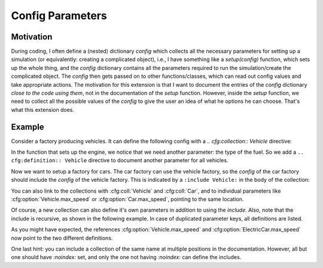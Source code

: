 Config Parameters
=================

Motivation
----------
During coding, I often define a (nested) dictionary `config` which collects all the necessary parameters 
for setting up a simulation (or equivalently: creating a complicated object), i.e., I have something like a
`setup(config)` function, which sets up the whole thing, and the `config` dictionary contains all the parameters 
required to run the simulation/create the complicated object.
The `config` then gets passed on to other functions/classes, which can read out config values and take appropriate
actions.
The motivation for this extension is that I want to document the entries of the `config` dictionary 
*close to the code using them*, not in the documentation of the `setup` function.
However, inside the `setup` function, we need to collect all the possible values of the `config` to give the user an idea
of what he options he can choose. That's what this extension does.


Example
-------

Consider a factory producing vehicles. 
It can define the following config with a `.. cfg:collection:: Vehicle` directive:

.. cfg:collection:: Vehicle

   :param max_speed: Maximum speed of the vehicle.
   :type max_speed: float

In the function that sets up the engine, we notice that we need another
parameter: the type of the fuel. So we add a ``.. cfg:definition:: Vehicle``
directive to document another parameter for all vehicles.

.. cfg:collection:: Vehicle
   :noindex:

   :param str fuel: Type of the used fuel, can be 'gasoline' or 'diesel'.


Now we want to setup a factory for cars.
The car factory can use the vehicle factory, so the `config` of the car factory
should include the `config` of the vehicle factory.
This is indicated by a ``:include Vehicle:`` in the body of the collection:

.. cfg:collection:: Car

   :include Vehicle:

You can also link to the collections with :cfg:coll:`Vehicle` and :cfg:coll:`Car`,
and to individual parameters like :cfg:option:`Vehicle.max_speed` or :cfg:option:`Car.max_speed`, pointing to the same
location.

Of course, a new collection can also define it's own parameters in addition to using the `include`.
Also, note that the include is recursive, as shown in the following example.
In case of duplicated parameter keys, all definitions are listed.

.. cfg:collection:: ElectricCar

   :include Car:
   :param int fuel: Additional choice ``'battery'`` on top of what :cfg:option:`Vehicle.fuel` defines.
   :param bool hybrid: Wheter the car has both an internal combustion engine and an electric motor, or not.

As you might have expected, the references :cfg:option:`Vehicle.max_speed` and :cfg:option:`ElectricCar.max_speed` now
point to the two different definitions.

One last hint: you can include a collection of the same name at multiple positions in the documentation.
However, all but one should have `:noindex:` set, and only the one not having `:noindex:` can define the includes.

.. cfg:collection:: ElectricCar
    :noindex:

